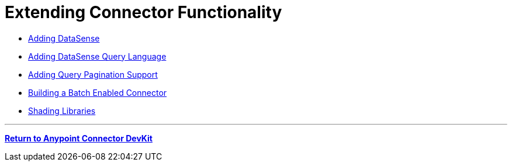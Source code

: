 = Extending Connector Functionality

* link:/docs/display/current/Adding+DataSense[Adding DataSense]
* link:/docs/display/current/Adding+DataSense+Query+Language[Adding DataSense Query Language]
* link:/docs/display/current/Adding+Query+Pagination+Support[Adding Query Pagination Support]
* link:/docs/display/current/Building+a+Batch+Enabled+Connector[Building a Batch Enabled Connector]
* link:/docs/display/current/Shading+Libraries[Shading Libraries]

'''''

*link:/docs/display/current/Anypoint+Connector+DevKit[Return to Anypoint Connector DevKit]*
